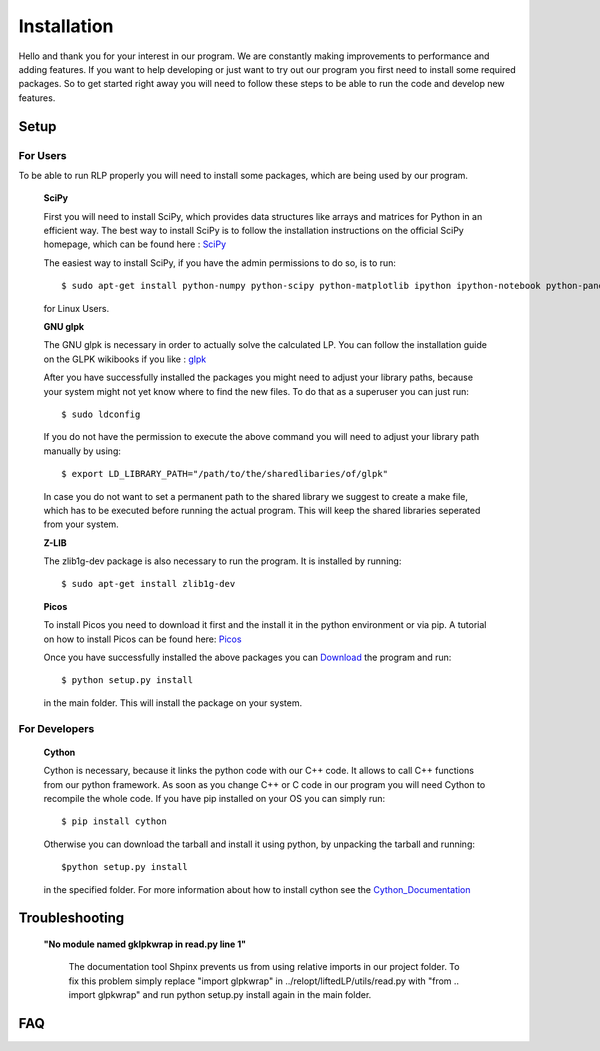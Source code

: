 .. _installation:

============
Installation
============
Hello and thank you for your interest in our program. We are constantly making improvements to performance and adding features. If you want to help developing or just want to try out our program you first need to install some required packages. So to get started right away you will need to follow these steps to be able to run the code and develop new features.

Setup
=====


For Users
*********

To be able to run RLP properly you will need to install some packages, which are being used by our program.

    **SciPy**

    First you will need to install SciPy, which provides data structures like arrays and matrices for Python in an efficient way.
    The best way to install SciPy is to follow the installation instructions on the official SciPy homepage, which can be found here : `SciPy <http://scipy.org>`_

    The easiest way to install SciPy, if you have the admin permissions to do so, is to run::

        $ sudo apt-get install python-numpy python-scipy python-matplotlib ipython ipython-notebook python-pandas python-sympy python-nose
    
    for Linux Users.

    **GNU glpk**

    The GNU glpk is necessary in order to actually solve the calculated LP. You can follow the installation guide on the GLPK wikibooks if you like : `glpk <http://en.wikibooks.org/wiki/GLPK/Linux_OS>`_ 

    After you have successfully installed the packages you might need to adjust your library paths, because your system might not yet know where to find the new files. To do that as a superuser you can just run::

        $ sudo ldconfig

    If you do not have the permission to execute the above command you will need to adjust your library path manually by using::

        $ export LD_LIBRARY_PATH="/path/to/the/sharedlibaries/of/glpk"

    In case you do not want to set a permanent path to the shared library we suggest to create a make file, which has to be executed before running the actual program. This will keep the shared libraries seperated from your system.    

    **Z-LIB**

    The zlib1g-dev package is also necessary to run the program. It is installed by running::

        $ sudo apt-get install zlib1g-dev

    **Picos**

    To install Picos you need to download it first and the install it in the python environment or via pip. A tutorial on how to install Picos can be found here: `Picos <http://picos.zib.de/intro.html#installation>`_

    Once you have successfully installed the above packages you can `Download <../saucywrapper/Docs/build/html/download.html>`_ the program and run::

        $ python setup.py install

    in the main folder. This will install the package on your system.
 
For Developers
**************

    **Cython**

    Cython is necessary, because it links the python code with our C++ code. It allows to call C++ functions from our python framework. As soon as you change C++ or C code in our program you will need Cython to recompile the whole code. If you have pip installed on your OS you can simply run::

        $ pip install cython

    Otherwise you can download the tarball and install it using python, by unpacking the tarball and running::

        $python setup.py install

    in the specified folder. For more information about how to install cython see the `Cython_Documentation <http://docs.cython.org/src/quickstart/install.html>`_


Troubleshooting
===============

    **"No module named gklpkwrap in read.py line 1"**

        The documentation tool Shpinx prevents us from using relative imports in our project folder. To fix this problem simply replace "import glpkwrap" in ../relopt/liftedLP/utils/read.py with "from .. import glpkwrap" and run python setup.py install again in the main folder.

FAQ
===